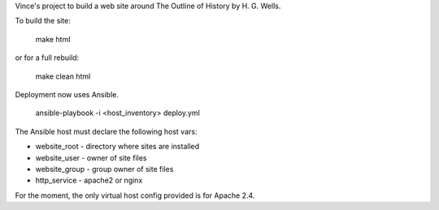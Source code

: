 Vince's project to build a web site around The Outline of History by H. G. Wells.

To build the site:

    make html

or for a full rebuild:

    make clean html

Deployment now uses Ansible.

    ansible-playbook -i <host_inventory> deploy.yml

The Ansible host must declare the following host vars:

* website_root - directory where sites are installed
* website_user - owner of site files
* website_group - group owner of site files
* http_service - apache2 or nginx

For the moment, the only virtual host config provided is for Apache 2.4.
